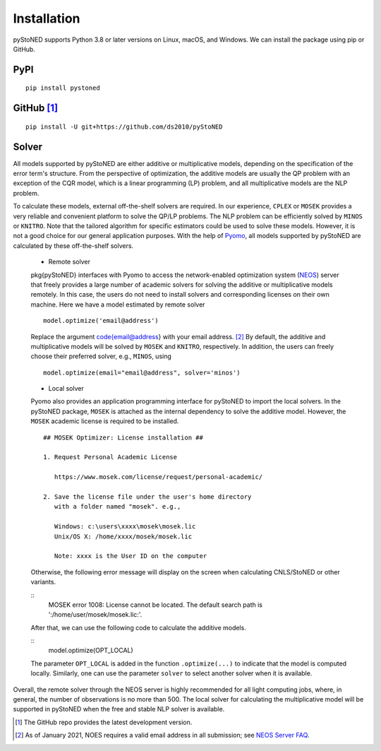 .. _Installation:

Installation
==============

pyStoNED supports Python 3.8 or later versions on Linux, macOS, and Windows. We can install the package
using pip or GitHub.

PyPI
----
::

   pip install pystoned

GitHub [1]_
-----------
::

   pip install -U git+https://github.com/ds2010/pyStoNED

Solver
------

All models supported by pyStoNED are either additive or multiplicative models, depending on the specification of the error term's structure. 
From the perspective of optimization, the additive models are usually the QP problem with an exception of the CQR model, which is a linear 
programming (LP) problem, and all multiplicative models are the NLP problem. 

To calculate these models, external off-the-shelf solvers are required. In our experience, ``CPLEX`` or ``MOSEK`` provides a very reliable 
and convenient platform to solve the QP/LP problems. The NLP problem can be efficiently solved by ``MINOS`` or ``KNITRO``. Note that the tailored 
algorithm for specific estimators could be used to solve these models. However, it is not a good choice for our general application purposes. 
With the help of `Pyomo <http://www.pyomo.org/>`_, all models supported by pyStoNED are calculated by these off-the-shelf solvers. 

   * Remote solver

   \pkg{pyStoNED} interfaces with Pyomo to access the network-enabled optimization system (`NEOS <https://neos-server.org/neos/>`_) server that 
   freely provides a large number of academic solvers for solving the additive or multiplicative models remotely. In this case, the users do not 
   need to install solvers and corresponding licenses on their own machine. Here we have a model estimated by remote solver

   ::

      model.optimize('email@address')

   Replace the argument \code{email@address} with your email address. [2]_  
   By default, the additive and multiplicative models will be solved by ``MOSEK`` and ``KNITRO``, respectively. In addition, 
   the users can freely choose their preferred solver, e.g., ``MINOS``, using

   ::

      model.optimize(email="email@address", solver='minos')

   * Local solver

   Pyomo also provides an application programming interface for pyStoNED to import the local solvers. In the pyStoNED package, 
   ``MOSEK`` is attached as the internal dependency to solve the additive model. However, the ``MOSEK`` academic license is required to be installed. 
   
   ::

      ## MOSEK Optimizer: License installation ##

      1. Request Personal Academic License
      
         https://www.mosek.com/license/request/personal-academic/

      2. Save the license file under the user's home directory 
         with a folder named "mosek". e.g.,
         
         Windows: c:\users\xxxx\mosek\mosek.lic
         Unix/OS X: /home/xxxx/mosek/mosek.lic

         Note: xxxx is the User ID on the computer   
   
   Otherwise, the following error message will display on the screen when calculating CNLS/StoNED or other variants.
   
   ::
      MOSEK error 1008: License cannot be located. The default search path is ':/home/user/mosek/mosek.lic:'.

   After that, we can use the following code to calculate the additive models.

   ::
      model.optimize(OPT_LOCAL)

   The parameter ``OPT_LOCAL`` is added in the function ``.optimize(...)`` to indicate that the model is computed locally. 
   Similarly, one can use the parameter ``solver`` to select another solver when it is available. 


Overall, the remote solver through the NEOS server is highly recommended for all light computing jobs, where, in general, 
the number of observations is no more than 500. The local solver for calculating the multiplicative model will be supported 
in pyStoNED when the free and stable NLP solver is available.


.. [1] The GitHub repo provides the latest development version.
.. [2] As of January 2021, NOES requires a valid email address in all submission; see `NEOS Server FAQ <https://neos-guide.org/content/FAQ#email>`_.